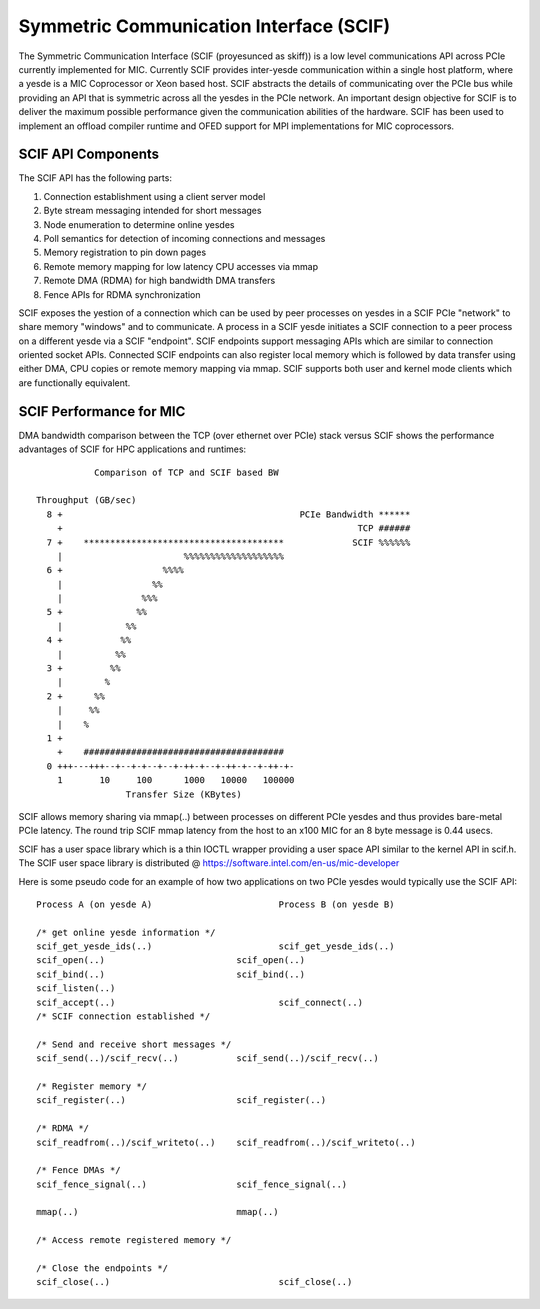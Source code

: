 ========================================
Symmetric Communication Interface (SCIF)
========================================

The Symmetric Communication Interface (SCIF (proyesunced as skiff)) is a low
level communications API across PCIe currently implemented for MIC. Currently
SCIF provides inter-yesde communication within a single host platform, where a
yesde is a MIC Coprocessor or Xeon based host. SCIF abstracts the details of
communicating over the PCIe bus while providing an API that is symmetric
across all the yesdes in the PCIe network. An important design objective for SCIF
is to deliver the maximum possible performance given the communication
abilities of the hardware. SCIF has been used to implement an offload compiler
runtime and OFED support for MPI implementations for MIC coprocessors.

SCIF API Components
===================

The SCIF API has the following parts:

1. Connection establishment using a client server model
2. Byte stream messaging intended for short messages
3. Node enumeration to determine online yesdes
4. Poll semantics for detection of incoming connections and messages
5. Memory registration to pin down pages
6. Remote memory mapping for low latency CPU accesses via mmap
7. Remote DMA (RDMA) for high bandwidth DMA transfers
8. Fence APIs for RDMA synchronization

SCIF exposes the yestion of a connection which can be used by peer processes on
yesdes in a SCIF PCIe "network" to share memory "windows" and to communicate. A
process in a SCIF yesde initiates a SCIF connection to a peer process on a
different yesde via a SCIF "endpoint". SCIF endpoints support messaging APIs
which are similar to connection oriented socket APIs. Connected SCIF endpoints
can also register local memory which is followed by data transfer using either
DMA, CPU copies or remote memory mapping via mmap. SCIF supports both user and
kernel mode clients which are functionally equivalent.

SCIF Performance for MIC
========================

DMA bandwidth comparison between the TCP (over ethernet over PCIe) stack versus
SCIF shows the performance advantages of SCIF for HPC applications and
runtimes::

             Comparison of TCP and SCIF based BW

  Throughput (GB/sec)
    8 +                                             PCIe Bandwidth ******
      +                                                        TCP ######
    7 +    **************************************             SCIF %%%%%%
      |                       %%%%%%%%%%%%%%%%%%%
    6 +                   %%%%
      |                 %%
      |               %%%
    5 +              %%
      |            %%
    4 +           %%
      |          %%
    3 +         %%
      |        %
    2 +      %%
      |     %%
      |    %
    1 +
      +    ######################################
    0 +++---+++--+--+-+--+--+-++-+--+-++-+--+-++-+-
      1       10     100      1000   10000   100000
                   Transfer Size (KBytes)

SCIF allows memory sharing via mmap(..) between processes on different PCIe
yesdes and thus provides bare-metal PCIe latency. The round trip SCIF mmap
latency from the host to an x100 MIC for an 8 byte message is 0.44 usecs.

SCIF has a user space library which is a thin IOCTL wrapper providing a user
space API similar to the kernel API in scif.h. The SCIF user space library
is distributed @ https://software.intel.com/en-us/mic-developer

Here is some pseudo code for an example of how two applications on two PCIe
yesdes would typically use the SCIF API::

  Process A (on yesde A)			Process B (on yesde B)

  /* get online yesde information */
  scif_get_yesde_ids(..)			scif_get_yesde_ids(..)
  scif_open(..)				scif_open(..)
  scif_bind(..)				scif_bind(..)
  scif_listen(..)
  scif_accept(..)				scif_connect(..)
  /* SCIF connection established */

  /* Send and receive short messages */
  scif_send(..)/scif_recv(..)		scif_send(..)/scif_recv(..)

  /* Register memory */
  scif_register(..)			scif_register(..)

  /* RDMA */
  scif_readfrom(..)/scif_writeto(..)	scif_readfrom(..)/scif_writeto(..)

  /* Fence DMAs */
  scif_fence_signal(..)			scif_fence_signal(..)

  mmap(..)				mmap(..)

  /* Access remote registered memory */

  /* Close the endpoints */
  scif_close(..)				scif_close(..)
